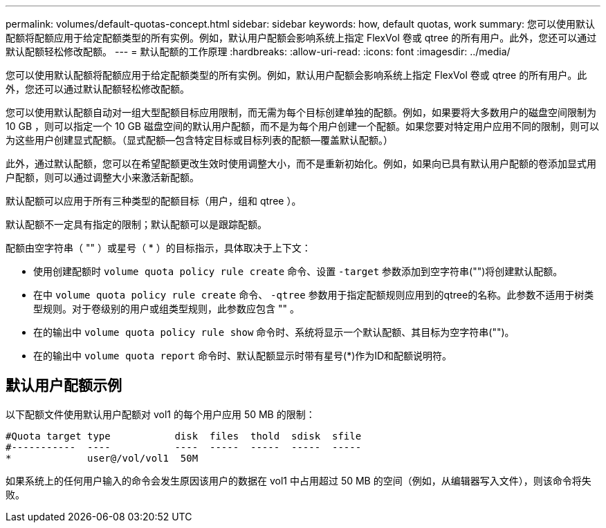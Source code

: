 ---
permalink: volumes/default-quotas-concept.html 
sidebar: sidebar 
keywords: how, default quotas, work 
summary: 您可以使用默认配额将配额应用于给定配额类型的所有实例。例如，默认用户配额会影响系统上指定 FlexVol 卷或 qtree 的所有用户。此外，您还可以通过默认配额轻松修改配额。 
---
= 默认配额的工作原理
:hardbreaks:
:allow-uri-read: 
:icons: font
:imagesdir: ../media/


[role="lead"]
您可以使用默认配额将配额应用于给定配额类型的所有实例。例如，默认用户配额会影响系统上指定 FlexVol 卷或 qtree 的所有用户。此外，您还可以通过默认配额轻松修改配额。

您可以使用默认配额自动对一组大型配额目标应用限制，而无需为每个目标创建单独的配额。例如，如果要将大多数用户的磁盘空间限制为 10 GB ，则可以指定一个 10 GB 磁盘空间的默认用户配额，而不是为每个用户创建一个配额。如果您要对特定用户应用不同的限制，则可以为这些用户创建显式配额。（显式配额—包含特定目标或目标列表的配额—覆盖默认配额。）

此外，通过默认配额，您可以在希望配额更改生效时使用调整大小，而不是重新初始化。例如，如果向已具有默认用户配额的卷添加显式用户配额，则可以通过调整大小来激活新配额。

默认配额可以应用于所有三种类型的配额目标（用户，组和 qtree ）。

默认配额不一定具有指定的限制；默认配额可以是跟踪配额。

配额由空字符串（ "" ）或星号（ * ）的目标指示，具体取决于上下文：

* 使用创建配额时 `volume quota policy rule create` 命令、设置 `-target` 参数添加到空字符串("")将创建默认配额。
* 在中 `volume quota policy rule create` 命令、 `-qtree` 参数用于指定配额规则应用到的qtree的名称。此参数不适用于树类型规则。对于卷级别的用户或组类型规则，此参数应包含 "" 。
* 在的输出中 `volume quota policy rule show` 命令时、系统将显示一个默认配额、其目标为空字符串("")。
* 在的输出中 `volume quota report` 命令时、默认配额显示时带有星号(*)作为ID和配额说明符。




== 默认用户配额示例

以下配额文件使用默认用户配额对 vol1 的每个用户应用 50 MB 的限制：

[listing]
----
#Quota target type           disk  files  thold  sdisk  sfile
#-----------  ----           ----  -----  -----  -----  -----
*             user@/vol/vol1  50M
----
如果系统上的任何用户输入的命令会发生原因该用户的数据在 vol1 中占用超过 50 MB 的空间（例如，从编辑器写入文件），则该命令将失败。
